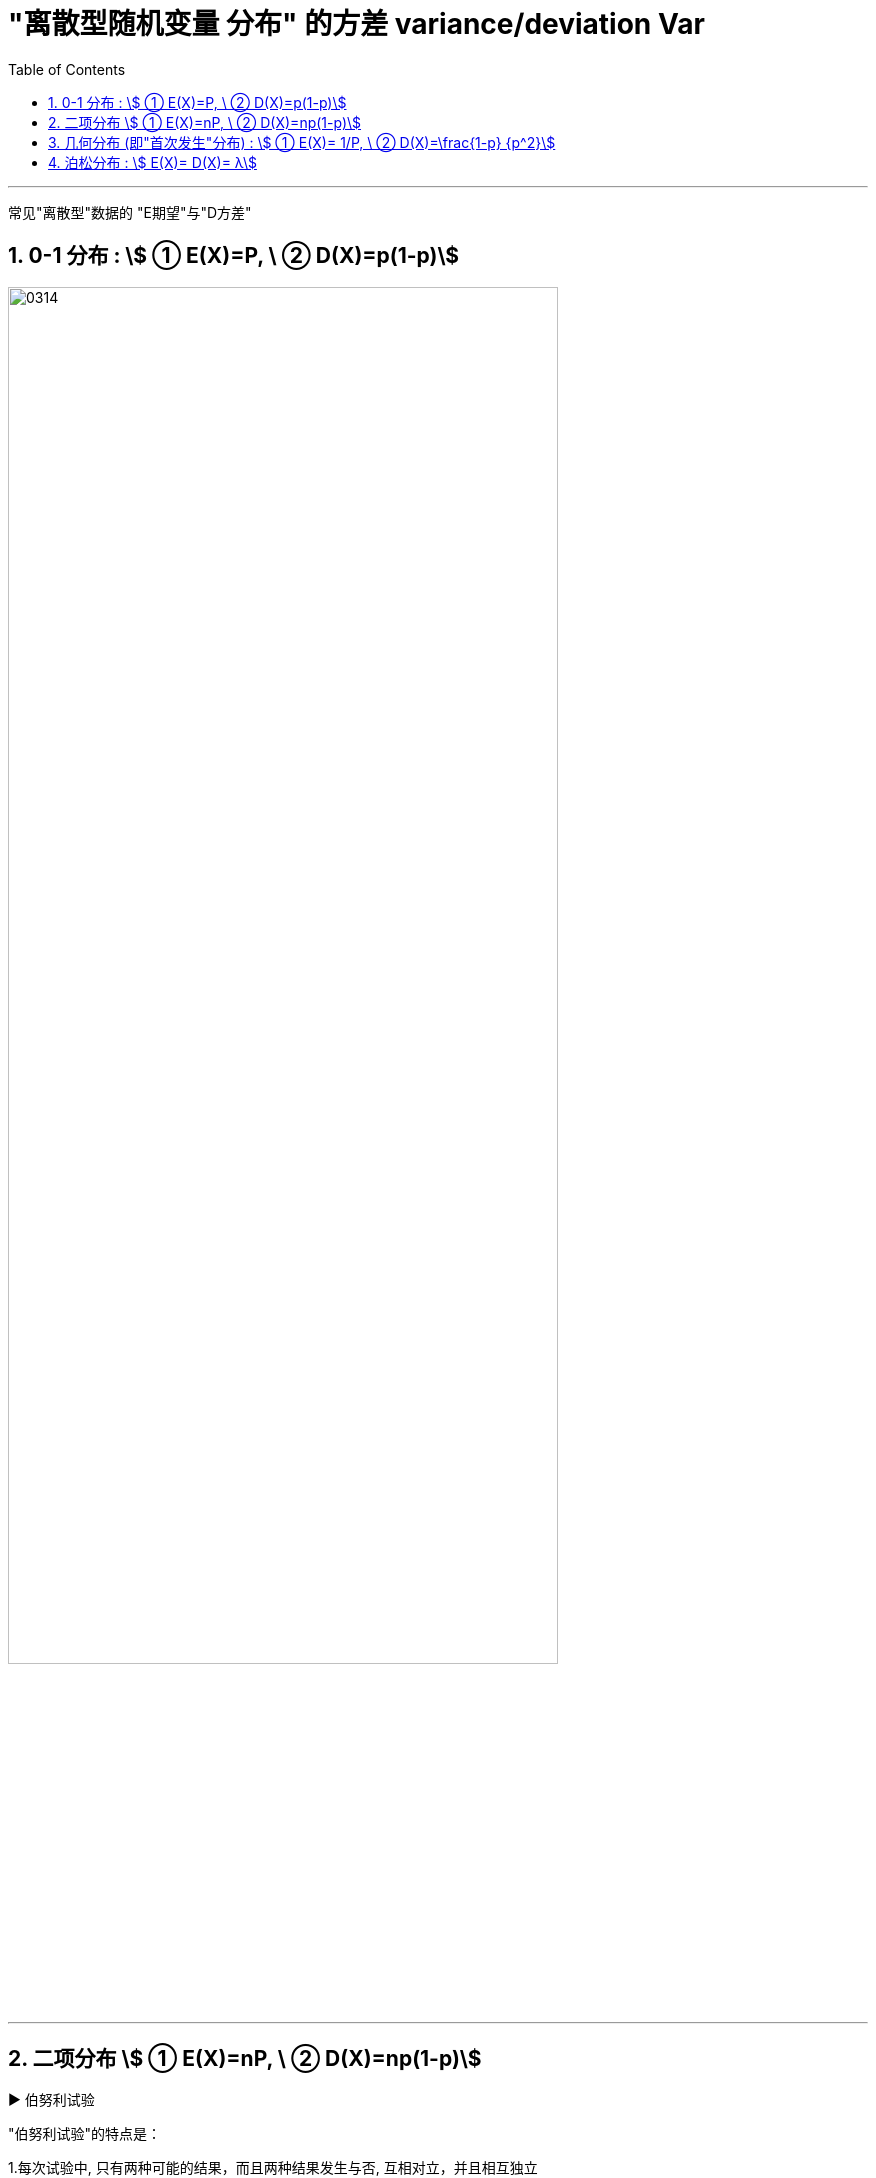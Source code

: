 

= "离散型随机变量 分布" 的方差 variance/deviation Var
:sectnums:
:toclevels: 3
:toc: left

---

常见"离散型"数据的 "E期望"与"D方差"

== 0-1 分布 : stem:[ ① E(X)=P, \ ② D(X)=p(1-p)]

image:img/0314.png[,80%]

---

== 二项分布 stem:[ ① E(X)=nP, \ ② D(X)=np(1-p)]

.▶  伯努利试验
"伯努利试验"的特点是： +

1.每次试验中, 只有两种可能的结果，而且两种结果发生与否, 互相对立，并且相互独立 +
2.每次试验中, 事件发生的概率是相同的 +
3.各次试验的事件, 相互之间独立



.▶ 二项分布
"二项分布"(binomial distribution), 就是在重复n次独立的"伯努利试验"(Bernoulli experiment)中，"所期望结果出现次数"的概率分布。

[.small]
[options="autowidth" cols="1a,1a" grid=rows]
|===
| |

|重复n次独立的伯努利试验, 就形成"二项分布"（比如, 高尔顿板）
|image:img/0316.jpg[,50%]

|高尔顿板, 从入口扔下的小球, 撞上下面任何一个钉子，就像触网的乒乓球一样，弹向左边和右边的概率相等。 +
最上方只有一种可能。下降之后，左右两边比例变成1:1. +
继续这个步骤，第n行的"比例系数", 其实就是n次二项式的展开系数，或者表现为杨辉三角的第n行数值。
|image:img/0317.jpg[,]


|*上图的最底部一行中, 可以发现, 中间的数值最高(即小球落在中间的数量最多, 概率最高), 越往两边去,数值约低(即小球会落到最边上的数量最少, 概率最低).*

杨辉三角上的数字排列, 和高尔顿板上的数字排列, 是一样的.

|image:img/0322.png[,]


|*数字, 就代表了小球要到达这一处的钉子, 一共有多少条可能的路线能够到达.* 比如, 第二行左边的数字1, 代表了小球要到达这里, 只有一条路线可走.
|image:img/0323.png[,]


|第三排的中间数字2, 代表到达这里, 能有两条路线可走.
|image:img/0324.png[,]


|*能通往一个位置的路径越多, 自然就代表小球出现在这里的可能性越大.*
|image:img/0320.png[,] +
image:img/0321.png[,]



|每个小球下落的规律, 是符合"二项分布"的.   +
所有小球下落后, 整体最终的结果, 是趋近于"正态分布"的. +
如果随机变量X 服从二项分布, 则 n次试验中, 正好得到 k次成功的概率, 就能由"概率(质量)函数"给出: +
latexmath:[ P\left\{ X=k \right\} =C_{n}^{k}p^k\left( 1-p \right) ^{n-k}]

其中, k=0,1,...,n,   +
stem:[ C_n^k] 就是"二项式系数".

不同 n, k 参数下的"二项分布的概率函数f(x)", 如下图：

|image:img/0319.png[,]


|杨辉三角另一个特性, 是"二项式系数",
stem:[(x+y)^2 ] 展开后的系数, 刚好和杨辉三角 第二行的三个数字一样.

|image:img/0325.png[,] +
image:img/0326.png[,]

|===


image:img/0315.png[,]



---

== 几何分布 (即"首次发生"分布) : stem:[ ① E(X)= 1/P, \ ② D(X)=\frac{1-p} {p^2}]

几何分布（Geometric distribution）是离散型概率分布。其中一种定义为：*在n次伯努利试验中，试验k次才得到第一次成功的机率。具体说就是：前 k-1次皆失败，在第k次时成功的概率。*


如, 射箭第几次能够正中靶心、有放回的情况下第几次能取到期望颜色的小球等等，求这种多次进行的试验下, 第几次能够达到想要的目的。


"几何分布"是"帕斯卡分布"当r=1时的特例。

在伯努利试验中，成功的概率为p，若 *X表示出现"首次成功时"的试验次数*，则 X 是离散型随机变量，它只取正整数，且有:

stem:[P(X=k)=(1-p)^{k-1} \cdot p]    +
其中, stem:[ k=1,2,...] +
这个式子的比较好理解，意为在失败(q)了 k-1 次之后，终于在第 k 次 迎来了成功(p)。

此时称: 随机变量X 服从几何分布. 记为: X～Geo(p）

比如, 如，某生产线上的产品不合格率为0.05，则首次查到不合格品时 的检查次数r, 就是满足几何分布的, 记为: r～Geo(0.05) 。


几何分布是"伯努利分布"的推广，不断重复伯努利试验，直到首次成功为止，*随机变量X 表示首次成功时, 已经完成的试验次数*，我们称 X 是一个服从"几何分布"的随机变量.


几何的期望 = 1/p， +
方差 = (1-p)/(p的平方)

image:img/0327.png[,80%]


.标题
====
例如： +
image:img/0328.png[,80%]

image:img/0329.png[,40%]

上图是递减的曲线, 说明每次是 30% 的通过率的话, 能上岸的概率还是很高的, 表明一个人会在最开始几次尝试就能通过, 几乎不可能考了十几次后还没通过. 正如上图曲线所示, 越往后, "不通过"的可能性越低.

image:img/0330.png[,40%]

如上图, 如果改成 每次是 80%的通过率的话, 第一次考能上岸的概率是0.8,  第二次考才上岸的可能性, 迅速下降到 0.16, 同样可见你没有那么差的运气要考多次才能上岸.
====


为什么这个概率分布, 叫"几何分布"? +

比如, 现实中, 江苏的公务员考试, 录取比率大约是 1/50, 假设是2%的通过率. 则就有: +
第1次考就上岸的概率, 是2% +
第2次考才上岸的概率, 是1.96% +
... +

image:img/0331.png[,40%]
image:img/0332.png[,40%]


---


== 泊松分布 : stem:[ E(X)=  D(X)= λ]

泊松分布适合于描述: 单位时间, 内随机事件发生的次数。 如, 自然灾害发生的次数.

泊松分布的 概率(质量)函数为： stem:[ P(X=k)=\frac{λ^k} {k!} e^{-λ}] +
参数λ : 是单位时间(或单位面积)内, 随机事件的平均发生率. +
k: 为我们想要的事件发生的次数.

*即, 如果随机事件A发生的概率是p，进行n次独立的试验，恰巧发生了k次，则相应的概率, 就可以用上面的 泊松分布的"概率公式", 来计算.*

.标题
====
例如： +
image:img/0333.png[,]

image:img/0334.png[,40%]
====

事实上, 泊松分布, 只是"正态分布"的一种微观视角。 比如, 在上面的大暴雨的案例中，如果我们不断地计算"各种时间间隔, 和大暴雨不同发生次数"的概率，把这些画在一起，你就会看到, 泊松分布的曲线, 越来越像"正态分布". 如下图：

image:img/0335.webp[,40%]

另外, 要注意, 泊松分布的间隔是随机的, 也是无记忆的。意思就是说: 之前的情况, 对之后的情况没有影响。

比如, 如果去年发生了一次大暴雨，那今年发生大暴雨的概率会变成多少？*一般人可能会觉得，既然大暴雨是平均50年才发生一次，之前发生过了，接下来一年就不会再发生了，概率是0。 但事实上, 下一场雨不会记得上一场雨发生的时间, 两场雨之间相互没有影响，即它们是“相互独立”的. 所以, 如果恰好它们短间隔又发生了，我们就会觉得这事好像扎堆出现了。*

*这带给我们什么启示呢? 由于随机性(存在"短间隔"可能性)的作用，在需要应对可能的危机时，我们在准备资源的时候，达到平均值还是不够的，需要的冗余要比你想的要大。*

比如考大学，你的水平是600分，正负20分的波动都在正常范围之内。那么如果你想要考600分水平的学校，就需要平时稳定地比分数线高出个20分。如果平时就是在600分上下浮动，还硬要报考600分的学校，我们可能会说这是有风险的。


image:img/0335.png[,80%]


---
